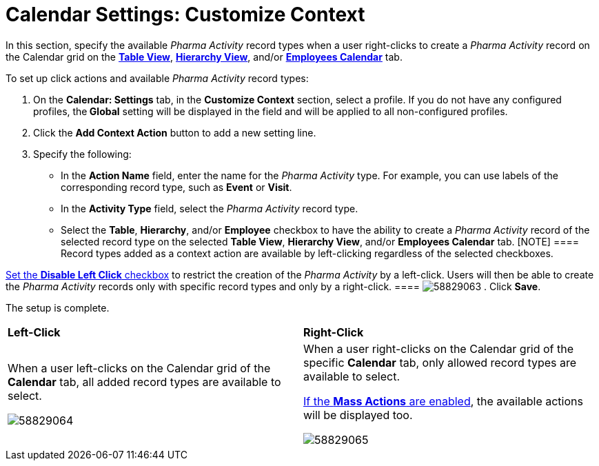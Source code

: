 = Calendar Settings: Customize Context

In this section, specify the available _Pharma Activity_ record types
when a user right-clicks to create a _Pharma Activity_ record on the
Calendar grid on
the *xref:manage-activities-on-the-table-view-tab[Table View]*,
*xref:manage-activities-on-the-hierarchy-view-tab[Hierarchy View]*,
and/or
*xref:manage-activities-on-the-employees-calendar-tab[Employees
Calendar]* tab.



To set up click actions and available _Pharma Activity_ record types:

. On the *Calendar: Settings* tab, in the *Customize Context* section,
select a profile.
If you do not have any configured profiles, the** Global** setting will
be displayed in the field and will be applied to all non-configured
profiles.
. Click the *Add Context Action* button to add a new setting line.
. Specify the following:
* In the *Action Name* field, enter the name for the _Pharma Activity_
type. For example, you can use labels of the corresponding record type,
such as *Event* or *Visit*.
* In the *Activity Type* field, select the _Pharma Activity_ record
type.
* Select the *Table*, *Hierarchy*, and/or *Employee* checkbox to have
the ability to create a _Pharma Activity_ record of the selected record
type on the selected *Table View*, *Hierarchy View*, and/or *Employees
Calendar* tab.
[NOTE] ==== Record types added as a context action are available
by left-clicking regardless of the selected checkboxes.

xref:calendar-settings-calendar-setup[Set the *Disable Left Click*
checkbox] to restrict the creation of the _Pharma_ _Activity_ by a
left-click. Users will then be able to create the _Pharma Activity_
records only with specific record types and only by a right-click. ====
image:58829063.png[]
. Click *Save*.

The setup is complete.



[width="100%",cols="50%,50%",]
|===
a|
*Left-Click*

a|
*Right-Click*

a|
When a user left-clicks on the Calendar grid of the *Calendar* tab, all
added record types are available to select.

image:58829064.png[]

a|
When a user right-clicks on the Calendar grid of the specific *Calendar*
tab, only allowed record types are available to select.

xref:calendar-settings-mass-actions[If the *Mass Actions* are
enabled], the available actions will be displayed too.

image:58829065.png[]

|===
